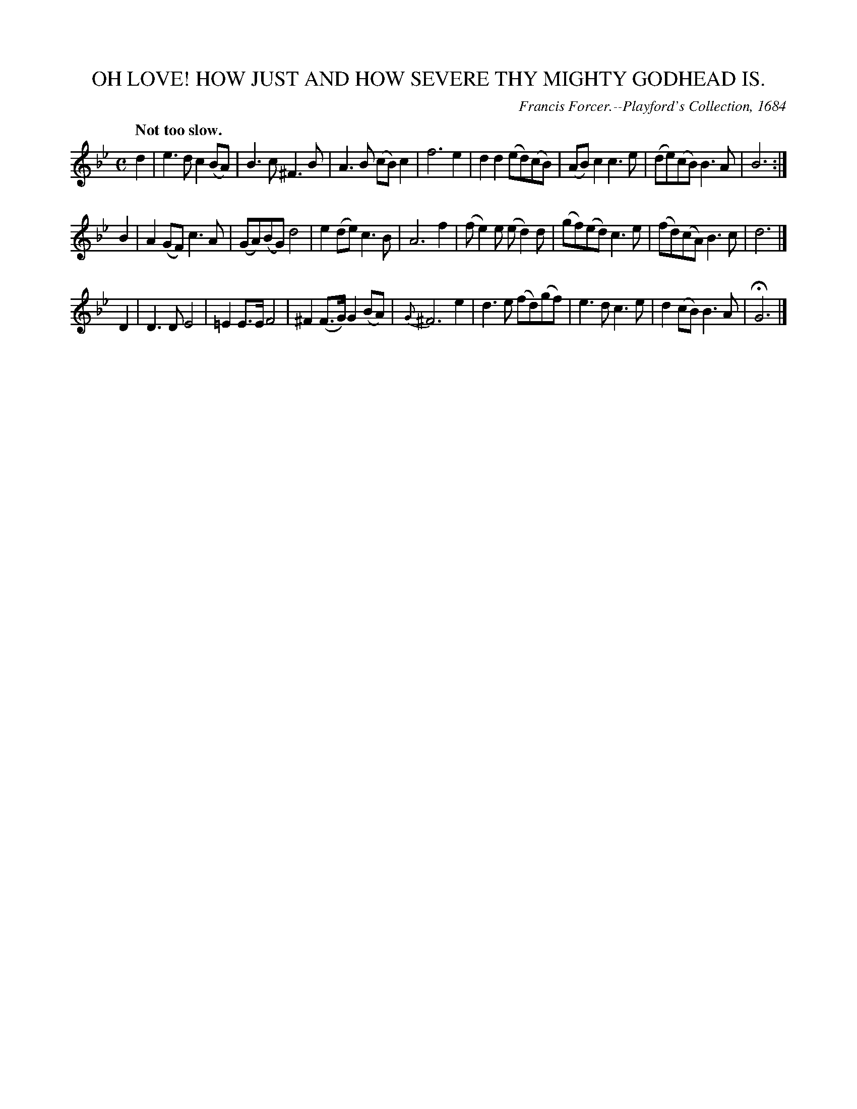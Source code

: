 X: 10834
T: OH LOVE! HOW JUST AND HOW SEVERE THY MIGHTY GODHEAD IS.
C: Francis Forcer.--Playford's Collection, 1684
Q: "Not too slow."
%R: air, march
B: W. Hamilton "Universal Tune-Book" Vol. 1 Glasgow 1844 p.83 #4
S: http://imslp.org/wiki/Hamilton's_Universal_Tune-Book_(Various)
Z: 2016 John Chambers <jc:trillian.mit.edu>
M: C
L: 1/8
K: Bb	% and Gm
%%slurgraces yes
%%graceslurs yes
% - - - - - - - - - - - - - - - - - - - - - - - - -
d2 |\
e3d c2(BA) | B3c ^F3B | A3B (cB)c2 | f6 e2 |\
d2d2 (ed)(cB) | (AB)c2 c3e | (de)(cB) B3A | B6 :|
B2 |\
A2(GF) c3A | (GA)(BG) d4 | e2(de) c3B | A6 f2 |\
(fe2)e (ed2)d | (gf)(ed) c3e | (fd)(cA) B3c | d6 |]
D2 |\
D3D E4 | =E2E>E F4 | ^F2(F>G) G2(BA) | {G}^F6 e2 |\
d3e (fd)(gf) | e3d c3e | d2(cB) B3A | HG6 |]
% - - - - - - - - - - - - - - - - - - - - - - - - -
